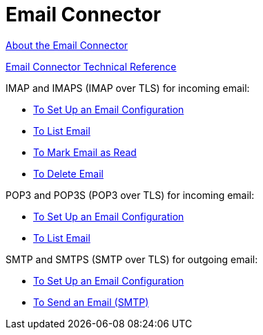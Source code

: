 = Email Connector

link:/connectors/email-about-the-email-connector[About the Email Connector]

link:/connectors/email-documentation[Email Connector Technical Reference]

IMAP and IMAPS (IMAP over TLS) for incoming email:

* link:/connectors/email-imap-to-set-up[To Set Up an Email Configuration]

* link:/connectors/email-IMAP-to-list-email[To List Email]

* link:/connectors/email-imap-to-mark-email-read[To Mark Email as Read]

* link:/connectors/email-imap-to-delete-email[To Delete Email]

POP3 and POP3S (POP3 over TLS) for incoming email:

* link:/connectors/email-pop3-to-set-up[To Set Up an Email Configuration]

* link:/connectors/email-pop3-to-list-email[To List Email]

SMTP and SMTPS (SMTP over TLS) for outgoing email:

* link:/connectors/email-smtp-to-set-up[To Set Up an Email Configuration]

* link:/connectors/email-smtp-to-send-email[To Send an Email (SMTP)]

////
TODO:
*** link:/connectors/email-to-set-up-tls[To Set Up TLS for Email]
*** link:/connectors/email-to-use-custom-properties[To Use Custom Email Properties]
////
